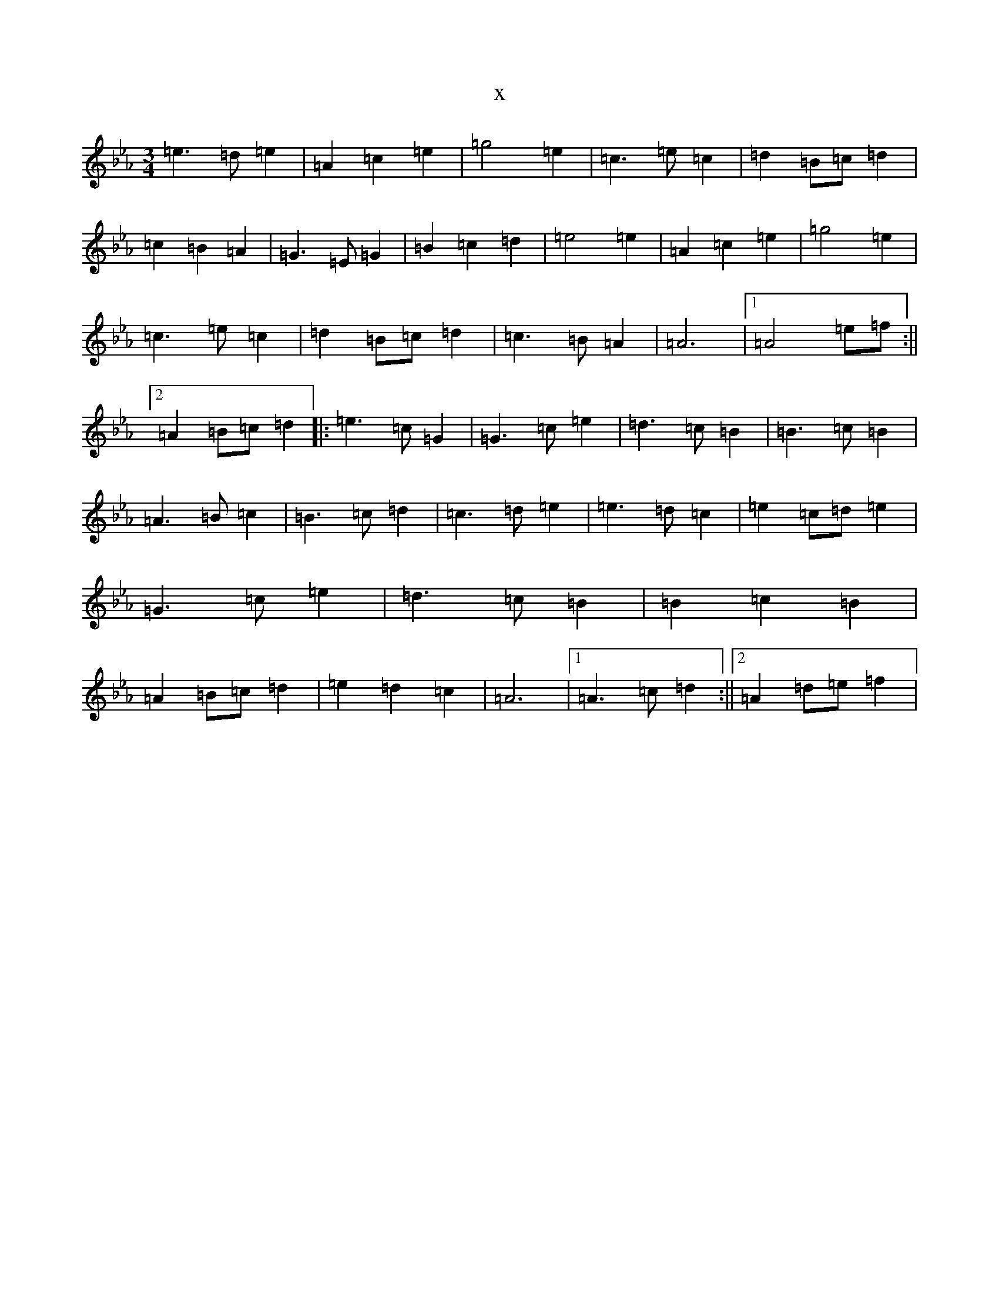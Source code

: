 X:20546
T:x
L:1/8
M:3/4
K: C minor
=e3=d=e2|=A2=c2=e2|=g4=e2|=c3=e=c2|=d2=B=c=d2|=c2=B2=A2|=G3=E=G2|=B2=c2=d2|=e4=e2|=A2=c2=e2|=g4=e2|=c3=e=c2|=d2=B=c=d2|=c3=B=A2|=A6|1=A4=e=f:||2=A2=B=c=d2|:=e3=c=G2|=G3=c=e2|=d3=c=B2|=B3=c=B2|=A3=B=c2|=B3=c=d2|=c3=d=e2|=e3=d=c2|=e2=c=d=e2|=G3=c=e2|=d3=c=B2|=B2=c2=B2|=A2=B=c=d2|=e2=d2=c2|=A6|1=A3=c=d2:||2=A2=d=e=f2|
